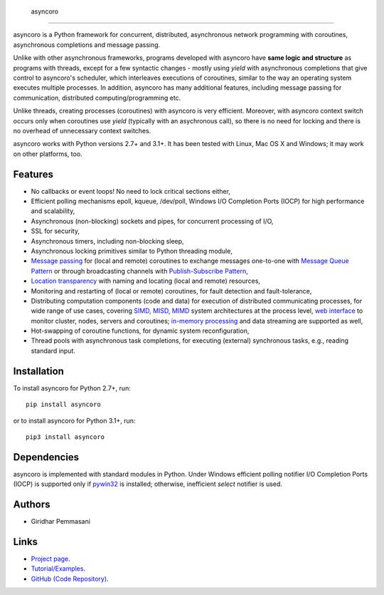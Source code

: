  asyncoro
##########

asyncoro is a Python framework for concurrent, distributed,
asynchronous network programming with coroutines, asynchronous
completions and message passing.

Unlike with other asynchronous frameworks, programs developed with
asyncoro have **same logic and structure** as programs with threads,
except for a few syntactic changes - mostly using *yield* with
asynchronous completions that give control to asyncoro's scheduler,
which interleaves executions of coroutines, similar to the way an
operating system executes multiple processes. In addition, asyncoro
has many additional features, including message passing for
communication, distributed computing/programming etc.

Unlike threads, creating processes (coroutines) with asyncoro is very
efficient. Moreover, with asyncoro context switch occurs only when
coroutines use *yield* (typically with an asychronous call), so there
is no need for locking and there is no overhead of unnecessary context
switches.

asyncoro works with Python versions 2.7+ and 3.1+. It has been tested
with Linux, Mac OS X and Windows; it may work on other platforms, too.

Features
--------

* No callbacks or event loops! No need to lock critical sections either,

* Efficient polling mechanisms epoll, kqueue, /dev/poll, Windows
  I/O Completion Ports (IOCP) for high performance and
  scalability,

* Asynchronous (non-blocking) sockets and pipes, for concurrent
  processing of I/O,

* SSL for security,

* Asynchronous timers, including non-blocking sleep,

* Asynchronous locking primitives similar to Python threading module,

* `Message passing <http://en.wikipedia.org/wiki/Message_passing>`_
  for (local and remote) coroutines to exchange messages one-to-one
  with `Message Queue Pattern
  <http://en.wikipedia.org/wiki/Message_queue>`_ or through
  broadcasting channels with `Publish-Subscribe Pattern
  <http://en.wikipedia.org/wiki/Publish/subscribe>`_,

* `Location transparency
  <http://en.wikipedia.org/wiki/Location_transparency>`_ with naming
  and locating (local and remote) resources,

* Monitoring and restarting of (local or remote) coroutines, for
  fault detection and fault-tolerance,

* Distributing computation components (code and data) for execution of
  distributed communicating processes, for wide range of use cases,
  covering `SIMD, MISD, MIMD
  <https://en.wikipedia.org/wiki/Flynn%27s_taxonomy>`_ system
  architectures at the process level, `web interface
  <http://asyncoro.sourceforge.net/discoro.html#client-browser-interface>`_
  to monitor cluster, nodes, servers and coroutines; `in-memory
  processing <https://en.wikipedia.org/wiki/In-memory_processing>`_
  and data streaming are supported as well,

* Hot-swapping of coroutine functions, for dynamic system
  reconfiguration,

* Thread pools with asynchronous task completions, for executing
  (external) synchronous tasks, e.g., reading standard input.

Installation
------------
To install asyncoro for Python 2.7+, run::

   pip install asyncoro

or to install asyncoro for Python 3.1+, run::

   pip3 install asyncoro

Dependencies
------------

asyncoro is implemented with standard modules in Python. Under Windows
efficient polling notifier I/O Completion Ports (IOCP) is supported
only if `pywin32
<http://sourceforge.net/projects/pywin32/files/pywin32/>`_ is
installed; otherwise, inefficient *select* notifier is used.


Authors
-------
* Giridhar Pemmasani

Links
-----
* `Project page <http://asyncoro.sourceforge.net>`_.
* `Tutorial/Examples <http://asyncoro.sourceforge.net/tutorial.html>`_.
* `GitHub (Code Repository) <https://github.com/pgiri/asyncoro>`_.
